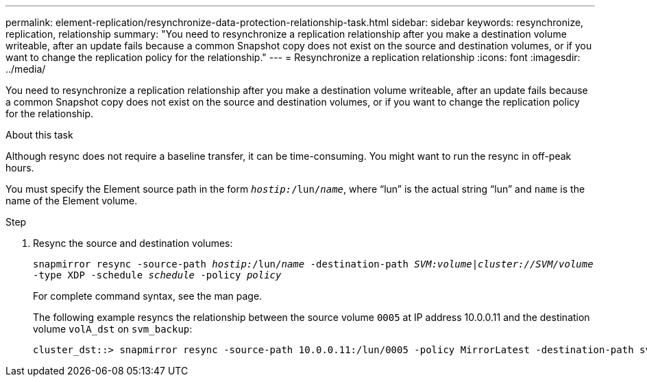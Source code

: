 ---
permalink: element-replication/resynchronize-data-protection-relationship-task.html
sidebar: sidebar
keywords: resynchronize, replication, relationship
summary: "You need to resynchronize a replication relationship after you make a destination volume writeable, after an update fails because a common Snapshot copy does not exist on the source and destination volumes, or if you want to change the replication policy for the relationship."
---
= Resynchronize a replication relationship
:icons: font
:imagesdir: ../media/

[.lead]
You need to resynchronize a replication relationship after you make a destination volume writeable, after an update fails because a common Snapshot copy does not exist on the source and destination volumes, or if you want to change the replication policy for the relationship.

.About this task

Although resync does not require a baseline transfer, it can be time-consuming. You might want to run the resync in off-peak hours.

You must specify the Element source path in the form `_hostip:_/lun/_name_`, where "`lun`" is the actual string "`lun`" and `name` is the name of the Element volume.

.Step

. Resync the source and destination volumes:
+
`snapmirror resync -source-path _hostip:_/lun/_name_ -destination-path _SVM:volume_|_cluster://SVM/volume_ -type XDP -schedule _schedule_ -policy _policy_`
+
For complete command syntax, see the man page.
+
The following example resyncs the relationship between the source volume `0005` at IP address 10.0.0.11 and the destination volume `volA_dst` on `svm_backup`:
+
----
cluster_dst::> snapmirror resync -source-path 10.0.0.11:/lun/0005 -policy MirrorLatest -destination-path svm_backup:volA_dst
----
